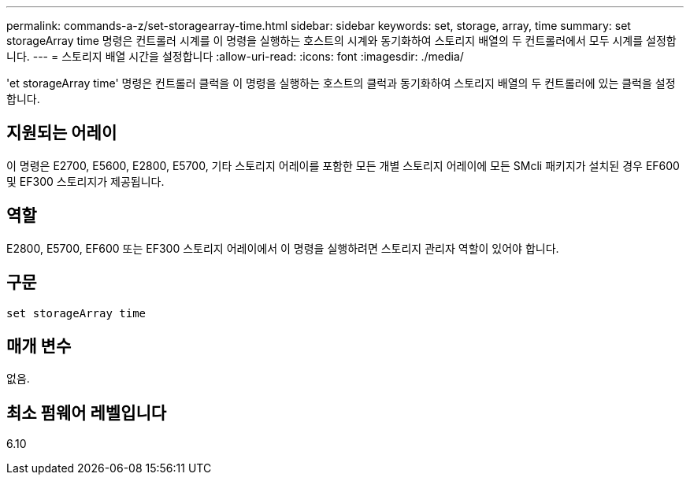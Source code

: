 ---
permalink: commands-a-z/set-storagearray-time.html 
sidebar: sidebar 
keywords: set, storage, array, time 
summary: set storageArray time 명령은 컨트롤러 시계를 이 명령을 실행하는 호스트의 시계와 동기화하여 스토리지 배열의 두 컨트롤러에서 모두 시계를 설정합니다. 
---
= 스토리지 배열 시간을 설정합니다
:allow-uri-read: 
:icons: font
:imagesdir: ./media/


[role="lead"]
'et storageArray time' 명령은 컨트롤러 클럭을 이 명령을 실행하는 호스트의 클럭과 동기화하여 스토리지 배열의 두 컨트롤러에 있는 클럭을 설정합니다.



== 지원되는 어레이

이 명령은 E2700, E5600, E2800, E5700, 기타 스토리지 어레이를 포함한 모든 개별 스토리지 어레이에 모든 SMcli 패키지가 설치된 경우 EF600 및 EF300 스토리지가 제공됩니다.



== 역할

E2800, E5700, EF600 또는 EF300 스토리지 어레이에서 이 명령을 실행하려면 스토리지 관리자 역할이 있어야 합니다.



== 구문

[listing]
----
set storageArray time
----


== 매개 변수

없음.



== 최소 펌웨어 레벨입니다

6.10
